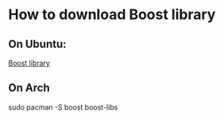 * How to download Boost library
** On Ubuntu:
[[https://linux.how2shout.com/how-to-install-boost-c-on-ubuntu-20-04-or-22-04/][Boost library]]
** On Arch
#+BEGIN-SRC bash
sudo pacman -S boost boost-libs
#+END-SRC
